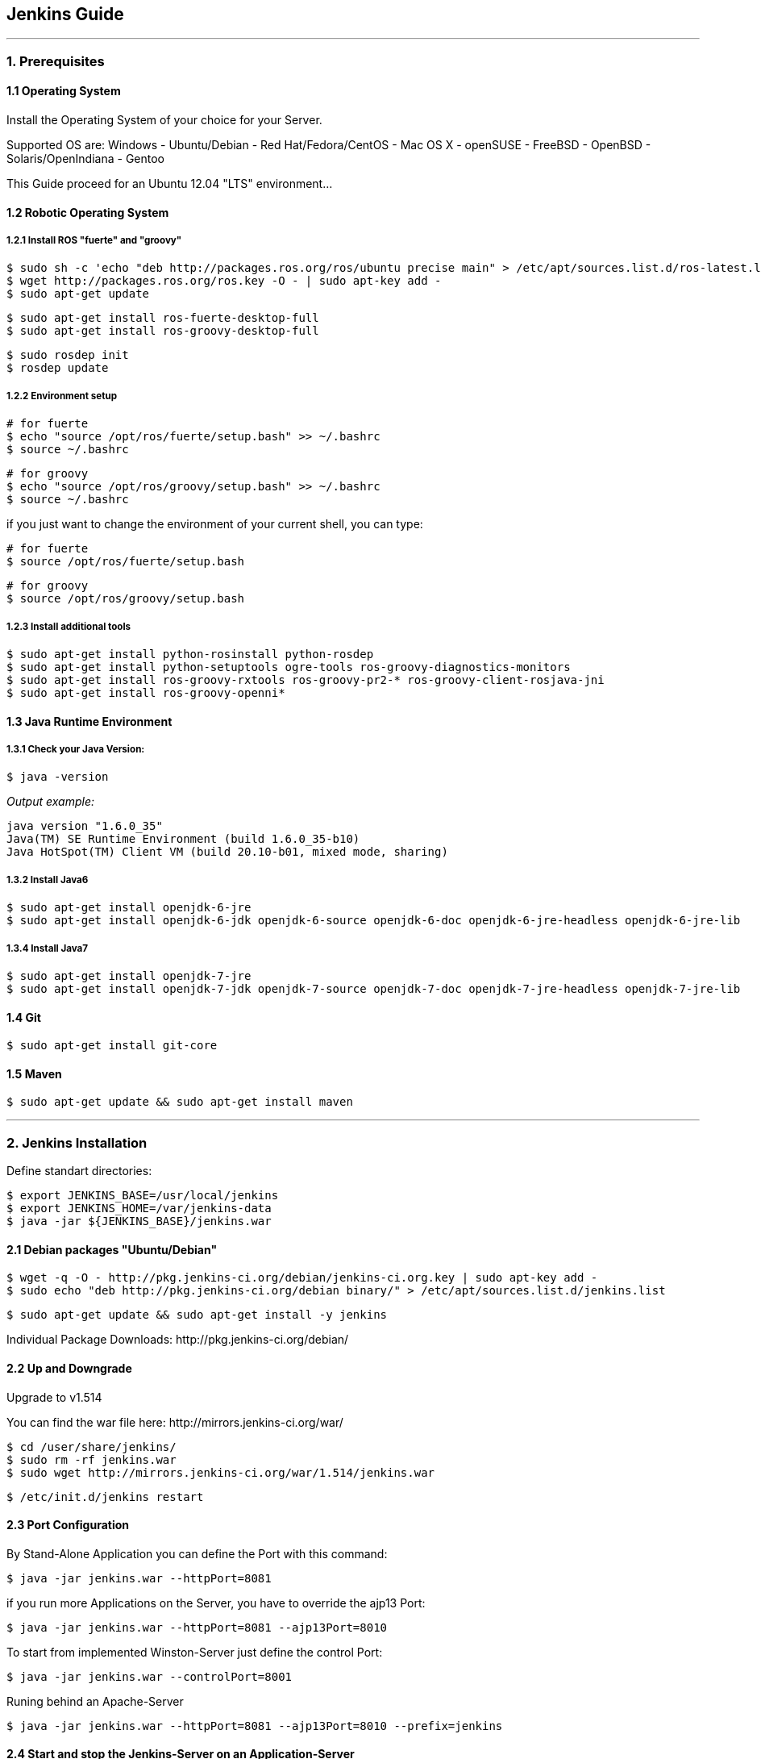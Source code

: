 == Jenkins Guide

''''

=== 1. Prerequisites

==== 1.1 Operating System
Install the Operating System of your choice for your Server.

Supported OS are:
Windows
- Ubuntu/Debian
- Red Hat/Fedora/CentOS
- Mac OS X
- openSUSE
- FreeBSD
- OpenBSD
- Solaris/OpenIndiana
- Gentoo

This Guide proceed for an Ubuntu 12.04 "LTS" environment...

==== 1.2 Robotic Operating System

===== 1.2.1 Install ROS "fuerte" and "groovy"
----
$ sudo sh -c 'echo "deb http://packages.ros.org/ros/ubuntu precise main" > /etc/apt/sources.list.d/ros-latest.list'
$ wget http://packages.ros.org/ros.key -O - | sudo apt-key add -
$ sudo apt-get update
----
----
$ sudo apt-get install ros-fuerte-desktop-full
$ sudo apt-get install ros-groovy-desktop-full
----
----
$ sudo rosdep init
$ rosdep update
----

===== 1.2.2 Environment setup
----
# for fuerte
$ echo "source /opt/ros/fuerte/setup.bash" >> ~/.bashrc
$ source ~/.bashrc
----
----
# for groovy
$ echo "source /opt/ros/groovy/setup.bash" >> ~/.bashrc
$ source ~/.bashrc
----
if you just want to change the environment of your current shell, you can type:
----
# for fuerte
$ source /opt/ros/fuerte/setup.bash
----
----
# for groovy
$ source /opt/ros/groovy/setup.bash
----

===== 1.2.3 Install additional tools
----
$ sudo apt-get install python-rosinstall python-rosdep
$ sudo apt-get install python-setuptools ogre-tools ros-groovy-diagnostics-monitors
$ sudo apt-get install ros-groovy-rxtools ros-groovy-pr2-* ros-groovy-client-rosjava-jni
$ sudo apt-get install ros-groovy-openni*
----

==== 1.3 Java Runtime Environment
===== 1.3.1 Check your Java Version:
----
$ java -version
----
_Output example:_
----
java version "1.6.0_35"
Java(TM) SE Runtime Environment (build 1.6.0_35-b10)
Java HotSpot(TM) Client VM (build 20.10-b01, mixed mode, sharing)
----

===== 1.3.2 Install Java6
----
$ sudo apt-get install openjdk-6-jre
$ sudo apt-get install openjdk-6-jdk openjdk-6-source openjdk-6-doc openjdk-6-jre-headless openjdk-6-jre-lib 
----

===== 1.3.4 Install Java7
----
$ sudo apt-get install openjdk-7-jre
$ sudo apt-get install openjdk-7-jdk openjdk-7-source openjdk-7-doc openjdk-7-jre-headless openjdk-7-jre-lib
----

==== 1.4 Git
----
$ sudo apt-get install git-core
----

==== 1.5 Maven
----
$ sudo apt-get update && sudo apt-get install maven
----

''''

=== 2. Jenkins Installation

Define standart directories:
----
$ export JENKINS_BASE=/usr/local/jenkins
$ export JENKINS_HOME=/var/jenkins-data
$ java -jar ${JENKINS_BASE}/jenkins.war
----

==== 2.1 Debian packages "Ubuntu/Debian"
----
$ wget -q -O - http://pkg.jenkins-ci.org/debian/jenkins-ci.org.key | sudo apt-key add -
$ sudo echo "deb http://pkg.jenkins-ci.org/debian binary/" > /etc/apt/sources.list.d/jenkins.list
----
----
$ sudo apt-get update && sudo apt-get install -y jenkins
----

Individual Package Downloads: +http://pkg.jenkins-ci.org/debian/+

==== 2.2 Up and Downgrade
Upgrade to v1.514

You can find the war file here: +http://mirrors.jenkins-ci.org/war/+

----
$ cd /user/share/jenkins/
$ sudo rm -rf jenkins.war
$ sudo wget http://mirrors.jenkins-ci.org/war/1.514/jenkins.war
----
----
$ /etc/init.d/jenkins restart
----

==== 2.3 Port Configuration
By Stand-Alone Application you can define the Port with this command:
----
$ java -jar jenkins.war --httpPort=8081
----

if you run more Applications on the Server, you have to override the ajp13 Port:
----
$ java -jar jenkins.war --httpPort=8081 --ajp13Port=8010
----

To start from implemented Winston-Server just define the control Port:
----
$ java -jar jenkins.war --controlPort=8001
----

Runing behind an Apache-Server
----
$ java -jar jenkins.war --httpPort=8081 --ajp13Port=8010 --prefix=jenkins
----

==== 2.4 Start and stop the Jenkins-Server on an Application-Server
----
$ /etc/init.d/jenkins stop
$ /etc/init.d/jenkins start
----

==== 2.5 Memory Considerations
Define the JAVA_OPTS, MAVEN_OPTS and ANT_OPTS:
----
$ export JAVA_OPTS=-Djava.awt.headless=true -Xmx512m -DJENKINS_HOME=/data/jenkins
$ export MAVEN_OPTS="-Xm512m -XX:MaxPermSize=256m"
$ export ANT_OPTS="-Xm512m -XX:MaxPermSize=256m"
----

After a successfull installation you can access the Jenkins-Server in your browser: +http://localhost:8080+

''''

=== 3. Jenkins Configuration
*TODO*

==== 3.1 System Environment
*TODO*

==== 3.2 Global Properties
*TODO*

==== 3.3 JDKs
*TODO*

==== 3.4 Build Tools
*TODO*

===== 3.4.1 Ant
*TODO*

===== 3.4.2 Maven
*TODO*

===== 3.4.3 Shell-Scripting
*TODO*

==== 3.5 Version Control Tools
*TODO*

==== 3.6 Mail-Server
*TODO*

''''

=== 4. Jenkins-PlugIns Installation

Went to +http://localhost:8080/pluginManager/available+ and "check" the wanted PlugIns for installation.

For more information visit the Jenkins Wiki for PlugIns: +https://wiki.jenkins-ci.org/display/JENKINS/Plugins+

''''

=== 5. IPA Configuration
*TODO*

==== 5.1 Master
*TODO*

==== 5.2 Slave
*TODO*

''''

=== 6. Setting up the Build Jobs
*TODO*

==== 6.1 Creating a Build Job
*TODO*

===== 6.1.1 General Options
*TODO*

===== 6.1.2 Advanced Project Options
*TODO*

==== 6.2 Configuring Source Code Management
*TODO*

===== 6.2.1 Subversion
*TODO*

===== 6.2.2 Git
*TODO*

==== 6.3 Build Triggers
*TODO*

===== 6.3.1 Scheduled Build Jobs
*TODO*

===== 6.3.2 Polling the SCM
*TODO*

===== 6.3.3 Triggering Builds Remotely
*TODO*

===== 6.3.4 Manual Build Jobs
*TODO*

==== 6.4 Build Steps
*TODO*

===== 6.4.1 Ant Build Steps
*TODO*

===== 6.4.2 Maven Build Steps
*TODO*

===== 6.4.3 Executing a Shell or Windows Batch Command
*TODO*

===== 6.4.4 Using Jenkins Environment Variables in Builds
*TODO*

===== 6.4.5 Runing Groovy Scripts
*TODO*

''''
